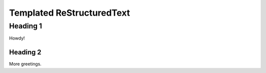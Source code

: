 ============================
 Templated ReStructuredText
============================

Heading 1
=========

Howdy!

Heading 2
---------

More greetings.
